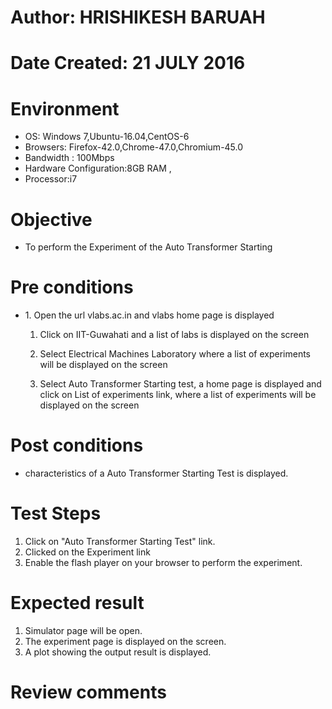* Author: HRISHIKESH BARUAH
* Date Created: 21 JULY 2016
* Environment
  - OS: Windows 7,Ubuntu-16.04,CentOS-6
  - Browsers: Firefox-42.0,Chrome-47.0,Chromium-45.0
  - Bandwidth : 100Mbps
  - Hardware Configuration:8GB RAM ,
  - Processor:i7

* Objective
  - To perform the Experiment of the Auto Transformer Starting

* Pre conditions
  - 1. Open the url vlabs.ac.in and vlabs home page is displayed

    2. Click on IIT-Guwahati and a list of labs is displayed on the screen

	3. Select Electrical Machines Laboratory where a list of experiments will be displayed on the screen

	4. Select Auto Transformer Starting test, a home page is displayed and click on List of experiments link,  where a list of experiments will be displayed on the screen

* Post conditions
   - characteristics of a Auto Transformer Starting Test is displayed.
* Test Steps
  1. Click on  "Auto Transformer Starting Test" link.
  2. Clicked on the Experiment link
  3. Enable the flash player on your browser to perform the experiment.

* Expected result
  1. Simulator page will be open.
  2. The experiment page is displayed on the screen.
  3. A plot showing the output result is displayed.

* Review comments
